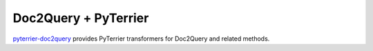 Doc2Query + PyTerrier
=========================================

`pyterrier-doc2query <https://github.com/terrierteam/pyterrier_doc2query>`__ provides PyTerrier
transformers for Doc2Query and related methods.

.. code-block:: console
	:caption: Install ``pyterrier-doc2query`` with pip

	pip install pyterrier-doc2query

